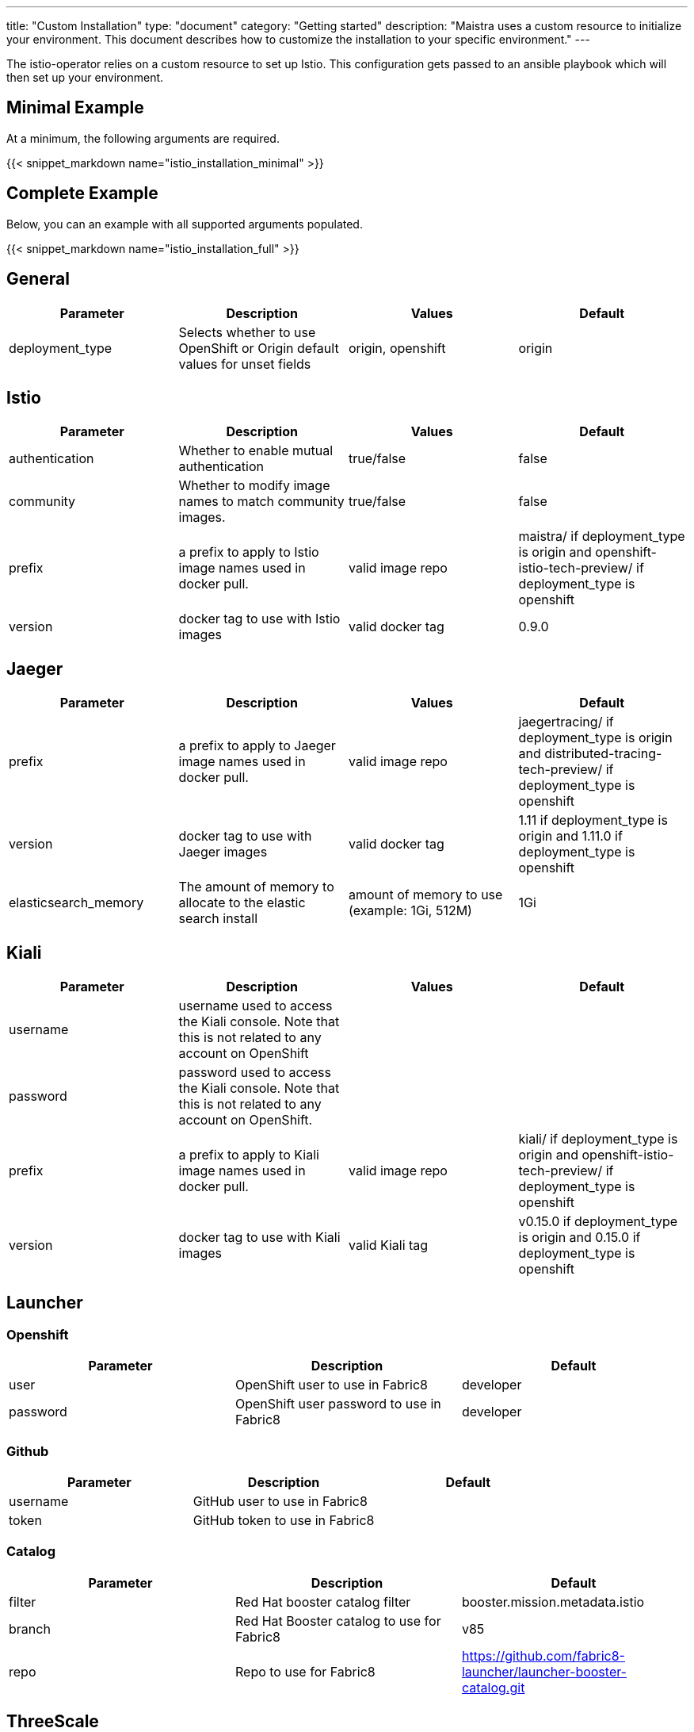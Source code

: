 ---
title: "Custom Installation"
type: "document"
category: "Getting started"
description: "Maistra uses a custom resource to initialize your environment. This document describes how to customize the installation to your specific environment."
---

The istio-operator relies on a custom resource to set up Istio. This configuration gets passed to an ansible playbook which will then set up your environment.

== Minimal Example
At a minimum, the following arguments are required.

{{< snippet_markdown name="istio_installation_minimal" >}}

== Complete Example
Below, you can an example with all supported arguments populated.

{{< snippet_markdown name="istio_installation_full" >}}

## [[General]] General

|===
|Parameter |Description |Values | Default

|deployment_type
|Selects whether to use OpenShift or Origin default values for unset fields
|origin, openshift
|origin
|===

## [[Istio]] Istio
|===
|Parameter |Description |Values | Default

|authentication
|Whether to enable mutual authentication
|true/false
|false

|community
|Whether to modify image names to match community images.
|true/false
|false

|prefix
|a prefix to apply to Istio image names used in docker pull.
|valid image repo
|maistra/ if deployment_type is origin and openshift-istio-tech-preview/ if deployment_type is openshift

|version
|docker tag to use with Istio images
|valid docker tag
|0.9.0
|===

## [[Jaeger]] Jaeger
|===
|Parameter |Description |Values |Default

|prefix
|a prefix to apply to Jaeger image names used in docker pull.
|valid image repo
|jaegertracing/ if deployment_type is origin and distributed-tracing-tech-preview/ if deployment_type is openshift


|version
|docker tag to use with Jaeger images
|valid docker tag
|1.11 if deployment_type is origin and 1.11.0 if deployment_type is openshift

|elasticsearch_memory
|The amount of memory to allocate to the elastic search install
|amount of memory to use (example: 1Gi, 512M)
|1Gi

|===

## [[Kiali]] Kiali
|===
|Parameter |Description |Values |Default

|username
|username used to access the Kiali console. Note that this is not related to any account on OpenShift
|
|

|password
|password used to access the Kiali console. Note that this is not related to any account on OpenShift.
|
|

|prefix
|a prefix to apply to Kiali image names used in docker pull.
|valid image repo
|kiali/ if deployment_type is origin and openshift-istio-tech-preview/ if deployment_type is openshift


|version
|docker tag to use with Kiali images
|valid Kiali tag
|v0.15.0 if deployment_type is origin and 0.15.0 if deployment_type is openshift

|===

## [[Launcher]] Launcher

### [[Launcher_OpenShift]] Openshift

|===
|Parameter |Description |Default

|user
|OpenShift user to use in Fabric8
|developer

|password
|OpenShift user password to use in Fabric8
|developer

|===

### [[Launcher_Github]] Github
|===
|Parameter |Description |Default

|username
|GitHub user to use in Fabric8
|

|token
|GitHub token to use in Fabric8
|

|===

### [[Launcher_Catalog]] Catalog
|===
|Parameter |Description |Default

|filter
|Red Hat booster catalog filter
|booster.mission.metadata.istio

|branch
|Red Hat Booster catalog to use for Fabric8
|v85

|repo
|Repo to use for Fabric8
|https://github.com/fabric8-launcher/launcher-booster-catalog.git

|===

## [[ThreeScale]] ThreeScale
|===
|Parameter |Description |Values | Default

|enabled
|Whether to install the 3scale adapter
|true/false
|false

|prefix
|a prefix to apply to the 3scale adapter image name used in docker pull.
|valid image repo
|quay.io/3scale/ if deployment_type is origin and openshift-istio-tech-preview/ if deployment_type is openshift

|version
|docker tag to use with the 3scale adapter image
|valid docker tag
|0.4.1

|===

### [[ThreeScale_Adapter]] Adapter
|===
|Parameter |Description |Default

|listenAddr
|Sets the listen address for the gRPC server
|3333

|logLevel
|Sets the minimum log output level. Accepted values are one of debug,info,warn,error,none
|info

|logJSON
|Controls whether the log is formatted as JSON
|true

|reportMetrics
|Controls whether 3scale system and backend metrics are collected and reported to Prometheus
|true

|metricsPort
|Sets the port which 3scale /metrics endpoint can be scrapped from
|8080

|cacheTTLSeconds
|Time period, in seconds, to wait before purging expired items from the cache
|300

|cacheRefreshSeconds
|Time period before expiry, when cache elements are attempted to be refreshed
|180

|cacheEntriesMax
|Max number of items that can be stored in the cache at any time. Set to 0 to disable caching
|1000

|cacheRefreshRetries
|Sets the number of times unreachable hosts will be retried during a cache update loop
|1

|allowInsecureConn
|Allow to skip certificate verification when calling 3scale API's. Enabling is not recommended
|false

|clientTimeoutSeconds
|Sets the number of seconds to wait before terminating requests to 3scale System and Backend
|10

|===
